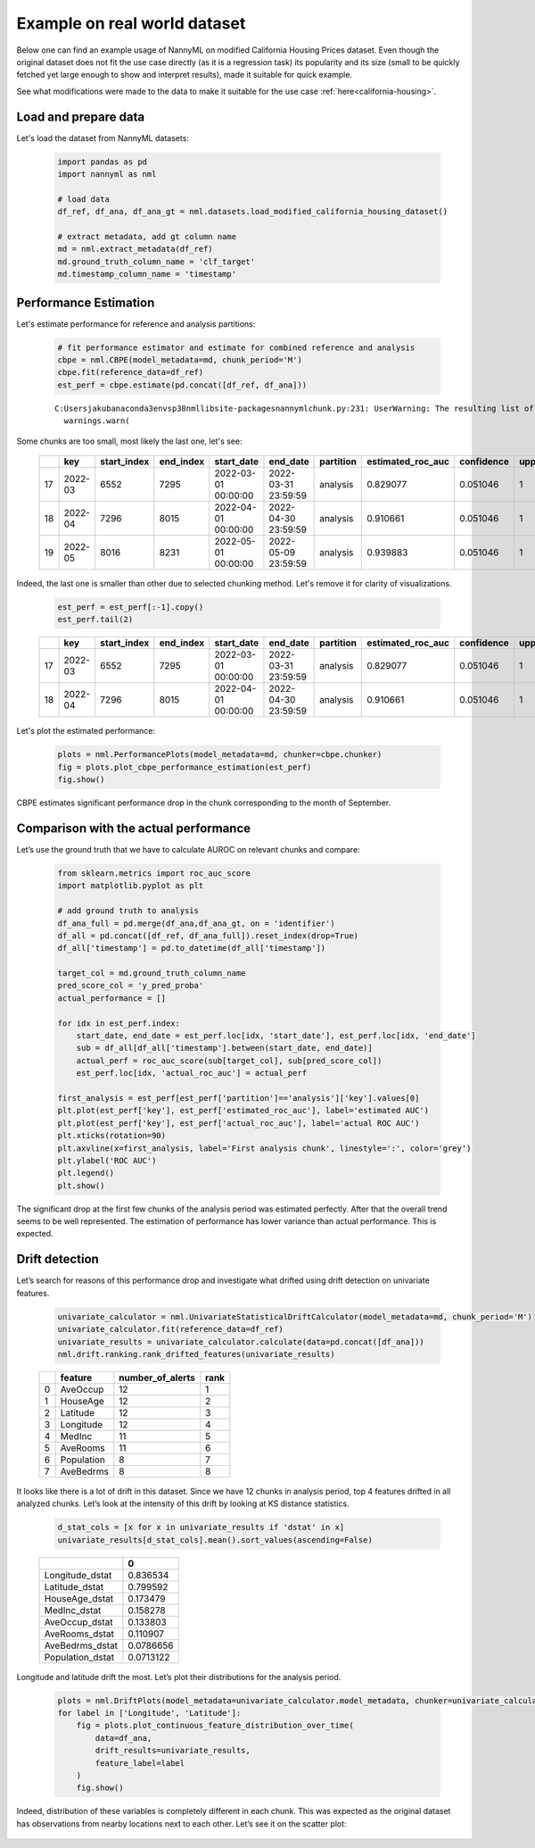 Example on real world dataset
=============================

Below one can find an example usage of NannyML on modified California
Housing Prices dataset. Even though the original dataset does not fit the use case directly (as
it is a regression task) its popularity and its size (small to be
quickly fetched yet large enough to show and interpret results), made it
suitable for quick example.

See what modifications were made to the data to make it suitable for the
use case :ref:`here<california-housing>`.

Load and prepare data
~~~~~~~~~~~~~~~~~~~~~~
Let's load the dataset from NannyML datasets:

    .. code:: ipython3

        import pandas as pd
        import nannyml as nml

        # load data
        df_ref, df_ana, df_ana_gt = nml.datasets.load_modified_california_housing_dataset()

        # extract metadata, add gt column name
        md = nml.extract_metadata(df_ref)
        md.ground_truth_column_name = 'clf_target'
        md.timestamp_column_name = 'timestamp'

Performance Estimation
~~~~~~~~~~~~~~~~~~~~~~
Let's estimate performance for reference and analysis partitions:

    .. code:: ipython3

        # fit performance estimator and estimate for combined reference and analysis
        cbpe = nml.CBPE(model_metadata=md, chunk_period='M')
        cbpe.fit(reference_data=df_ref)
        est_perf = cbpe.estimate(pd.concat([df_ref, df_ana]))

    .. parsed-literal::

        C:\Users\jakub\anaconda3\envs\p38nml\lib\site-packages\nannyml\chunk.py:231: UserWarning: The resulting list of chunks contains 1 underpopulated chunks.They contain too few records to be statistically relevant and might negatively influence the quality of calculations.Please consider splitting your data in a different way or continue at your own risk.
          warnings.warn(

Some chunks are too small, most likely the last one, let's see:

    .. code:: ipython3
        est_perf.tail(3)


    +----+---------+---------------+-------------+---------------------+---------------------+-------------+---------------------+--------------+-------------------+-------------------+---------+
    |    | key     |   start_index |   end_index | start_date          | end_date            | partition   |   estimated_roc_auc |   confidence |   upper_threshold |   lower_threshold | alert   |
    +====+=========+===============+=============+=====================+=====================+=============+=====================+==============+===================+===================+=========+
    | 17 | 2022-03 |          6552 |        7295 | 2022-03-01 00:00:00 | 2022-03-31 23:59:59 | analysis    |            0.829077 |     0.051046 |                 1 |          0.708336 | False   |
    +----+---------+---------------+-------------+---------------------+---------------------+-------------+---------------------+--------------+-------------------+-------------------+---------+
    | 18 | 2022-04 |          7296 |        8015 | 2022-04-01 00:00:00 | 2022-04-30 23:59:59 | analysis    |            0.910661 |     0.051046 |                 1 |          0.708336 | False   |
    +----+---------+---------------+-------------+---------------------+---------------------+-------------+---------------------+--------------+-------------------+-------------------+---------+
    | 19 | 2022-05 |          8016 |        8231 | 2022-05-01 00:00:00 | 2022-05-09 23:59:59 | analysis    |            0.939883 |     0.051046 |                 1 |          0.708336 | False   |
    +----+---------+---------------+-------------+---------------------+---------------------+-------------+---------------------+--------------+-------------------+-------------------+---------+


Indeed, the last one is smaller than other due to selected chunking method. Let's remove it for clarity of
visualizations.

    .. code:: ipython3

        est_perf = est_perf[:-1].copy()
        est_perf.tail(2)

    +----+---------+---------------+-------------+---------------------+---------------------+-------------+---------------------+--------------+-------------------+-------------------+---------+---------------------------+-------------+------------------+
    |    | key     |   start_index |   end_index | start_date          | end_date            | partition   |   estimated_roc_auc |   confidence |   upper_threshold |   lower_threshold | alert   | thresholds                | estimated   |   actual_roc_auc |
    +====+=========+===============+=============+=====================+=====================+=============+=====================+==============+===================+===================+=========+===========================+=============+==================+
    | 17 | 2022-03 |          6552 |        7295 | 2022-03-01 00:00:00 | 2022-03-31 23:59:59 | analysis    |            0.829077 |     0.051046 |                 1 |          0.708336 | False   | (0.7083356125891167, 1.0) | True        |         0.704867 |
    +----+---------+---------------+-------------+---------------------+---------------------+-------------+---------------------+--------------+-------------------+-------------------+---------+---------------------------+-------------+------------------+
    | 18 | 2022-04 |          7296 |        8015 | 2022-04-01 00:00:00 | 2022-04-30 23:59:59 | analysis    |            0.910661 |     0.051046 |                 1 |          0.708336 | False   | (0.7083356125891167, 1.0) | True        |         0.975394 |
    +----+---------+---------------+-------------+---------------------+---------------------+-------------+---------------------+--------------+-------------------+-------------------+---------+---------------------------+-------------+------------------+

Let's plot the estimated performance:

    .. code:: ipython3

        plots = nml.PerformancePlots(model_metadata=md, chunker=cbpe.chunker)
        fig = plots.plot_cbpe_performance_estimation(est_perf)
        fig.show()

.. image:: ../_static/example_california_performance.svg

CBPE estimates significant performance drop in the chunk corresponding
to the month of September.

Comparison with the actual performance
~~~~~~~~~~~~~~~

Let’s use the ground truth that we have to
calculate AUROC on relevant chunks and compare:

    .. code:: ipython3

        from sklearn.metrics import roc_auc_score
        import matplotlib.pyplot as plt

        # add ground truth to analysis
        df_ana_full = pd.merge(df_ana,df_ana_gt, on = 'identifier')
        df_all = pd.concat([df_ref, df_ana_full]).reset_index(drop=True)
        df_all['timestamp'] = pd.to_datetime(df_all['timestamp'])

        target_col = md.ground_truth_column_name
        pred_score_col = 'y_pred_proba'
        actual_performance = []

        for idx in est_perf.index:
            start_date, end_date = est_perf.loc[idx, 'start_date'], est_perf.loc[idx, 'end_date']
            sub = df_all[df_all['timestamp'].between(start_date, end_date)]
            actual_perf = roc_auc_score(sub[target_col], sub[pred_score_col])
            est_perf.loc[idx, 'actual_roc_auc'] = actual_perf

        first_analysis = est_perf[est_perf['partition']=='analysis']['key'].values[0]
        plt.plot(est_perf['key'], est_perf['estimated_roc_auc'], label='estimated AUC')
        plt.plot(est_perf['key'], est_perf['actual_roc_auc'], label='actual ROC AUC')
        plt.xticks(rotation=90)
        plt.axvline(x=first_analysis, label='First analysis chunk', linestyle=':', color='grey')
        plt.ylabel('ROC AUC')
        plt.legend()
        plt.show()

.. image:: ../_static/example_california_performance_estimation_tmp.svg



The significant drop at the first few chunks of the analysis period was
estimated perfectly. After that the overall trend seems to be well
represented. The estimation of performance has lower variance than
actual performance. This is expected.

Drift detection
~~~~~~~~~~~~~~~

Let’s search for reasons of this performance drop and investigate what
drifted using drift detection on univariate features.

    .. code:: ipython3

        univariate_calculator = nml.UnivariateStatisticalDriftCalculator(model_metadata=md, chunk_period='M')
        univariate_calculator.fit(reference_data=df_ref)
        univariate_results = univariate_calculator.calculate(data=pd.concat([df_ana]))
        nml.drift.ranking.rank_drifted_features(univariate_results)


    +----+------------+--------------------+--------+
    |    | feature    |   number_of_alerts |   rank |
    +====+============+====================+========+
    |  0 | AveOccup   |                 12 |      1 |
    +----+------------+--------------------+--------+
    |  1 | HouseAge   |                 12 |      2 |
    +----+------------+--------------------+--------+
    |  2 | Latitude   |                 12 |      3 |
    +----+------------+--------------------+--------+
    |  3 | Longitude  |                 12 |      4 |
    +----+------------+--------------------+--------+
    |  4 | MedInc     |                 11 |      5 |
    +----+------------+--------------------+--------+
    |  5 | AveRooms   |                 11 |      6 |
    +----+------------+--------------------+--------+
    |  6 | Population |                  8 |      7 |
    +----+------------+--------------------+--------+
    |  7 | AveBedrms  |                  8 |      8 |
    +----+------------+--------------------+--------+


It looks like there is a lot of drift in this dataset. Since we have 12
chunks in analysis period, top 4 features drifted in all analyzed
chunks. Let’s look at the intensity of this drift by looking at KS
distance statistics.

    .. code:: ipython3

        d_stat_cols = [x for x in univariate_results if 'dstat' in x]
        univariate_results[d_stat_cols].mean().sort_values(ascending=False)

    +------------------+-----------+
    |                  |         0 |
    +==================+===========+
    | Longitude_dstat  | 0.836534  |
    +------------------+-----------+
    | Latitude_dstat   | 0.799592  |
    +------------------+-----------+
    | HouseAge_dstat   | 0.173479  |
    +------------------+-----------+
    | MedInc_dstat     | 0.158278  |
    +------------------+-----------+
    | AveOccup_dstat   | 0.133803  |
    +------------------+-----------+
    | AveRooms_dstat   | 0.110907  |
    +------------------+-----------+
    | AveBedrms_dstat  | 0.0786656 |
    +------------------+-----------+
    | Population_dstat | 0.0713122 |
    +------------------+-----------+


Longitude and latitude drift the most. Let’s plot their distributions for the analysis period.

    .. code:: ipython3

        plots = nml.DriftPlots(model_metadata=univariate_calculator.model_metadata, chunker=univariate_calculator.chunker)
        for label in ['Longitude', 'Latitude']:
            fig = plots.plot_continuous_feature_distribution_over_time(
                data=df_ana,
                drift_results=univariate_results,
                feature_label=label
            )
            fig.show()


.. image:: ../_static/example_california_performance_distribution_Longitude.svg

.. image:: ../_static/example_california_performance_distribution_Latitude.svg

Indeed, distribution of these variables is completely different in each
chunk. This was expected as the original dataset has observations from
nearby locations next to each other. Let’s see it on the scatter plot:

    .. code:: ipython3
        analysis_res = est_perf[est_perf['partition']=='analysis']
        plt.figure(figsize=(8,6))
        for idx in analysis_res.index[:10]:
            start_date, end_date = est_perf.loc[idx, 'start_date'], est_perf.loc[idx, 'end_date']
            sub = df_all[df_all['timestamp'].between(start_date, end_date)]
            plt.scatter(sub['Latitude'], sub['Longitude'], s=5, label="Chunk {}".format(str(idx)))
        plt.legend()
        plt.xlabel('Latitude')
        plt.ylabel('Longitude')

.. image:: ../_static/example_california_latitude_longitude_scatter.svg





